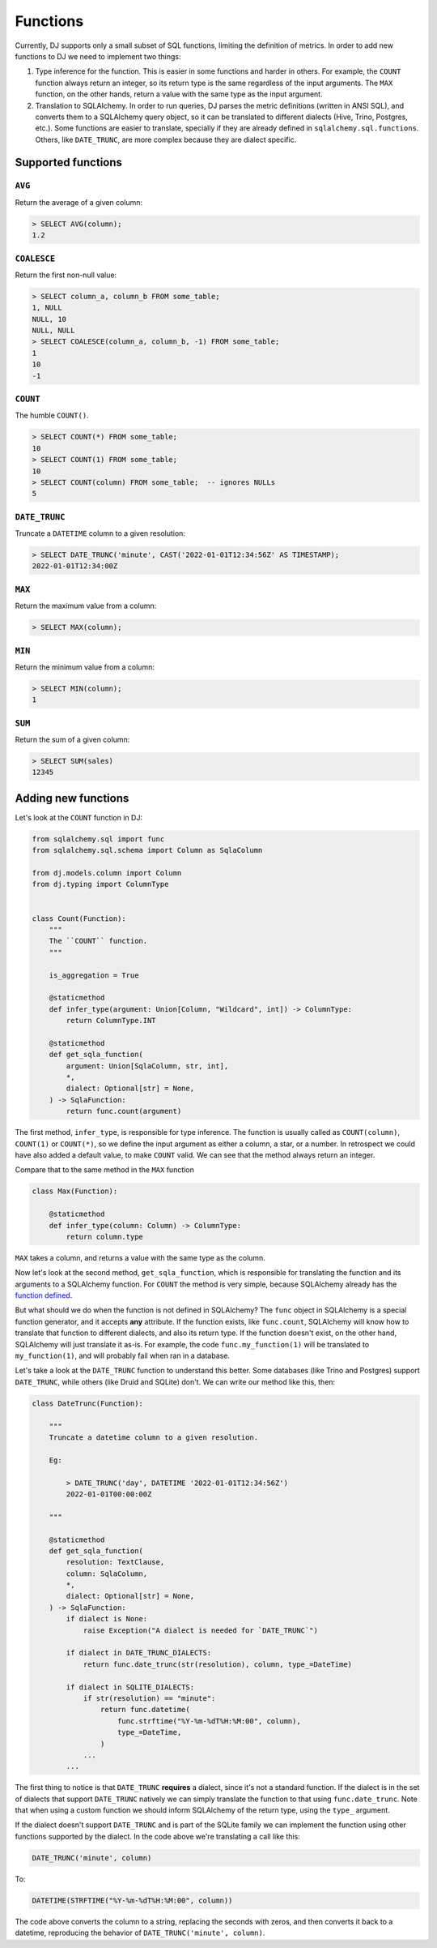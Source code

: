 .. _functions:

=========
Functions
=========

Currently, DJ supports only a small subset of SQL functions, limiting the definition of metrics. In order to add new functions to DJ we need to implement two things:

1. Type inference for the function. This is easier in some functions and harder in others. For example, the ``COUNT`` function always return an integer, so its return type is the same regardless of the input arguments. The ``MAX`` function, on the other hands, return a value with the same type as the input argument.

2. Translation to SQLAlchemy. In order to run queries, DJ parses the metric definitions (written in ANSI SQL), and converts them to a SQLAlchemy query object, so it can be translated to different dialects (Hive, Trino, Postgres, etc.). Some functions are easier to translate, specially if they are already defined in ``sqlalchemy.sql.functions``. Others, like ``DATE_TRUNC``, are more complex because they are dialect specific.

Supported functions
===================

``AVG``
-------

Return the average of a given column:

.. code-block:: sql

    > SELECT AVG(column);
    1.2

``COALESCE``
------------

Return the first non-null value:

.. code-block:: sql

    > SELECT column_a, column_b FROM some_table;
    1, NULL
    NULL, 10
    NULL, NULL
    > SELECT COALESCE(column_a, column_b, -1) FROM some_table;
    1
    10
    -1

``COUNT``
---------

The humble ``COUNT()``.

.. code-block:: sql

    > SELECT COUNT(*) FROM some_table;
    10
    > SELECT COUNT(1) FROM some_table;
    10
    > SELECT COUNT(column) FROM some_table;  -- ignores NULLs
    5

``DATE_TRUNC``
--------------

Truncate a ``DATETIME`` column to a given resolution:

.. code-block:: sql

    > SELECT DATE_TRUNC('minute', CAST('2022-01-01T12:34:56Z' AS TIMESTAMP);
    2022-01-01T12:34:00Z

``MAX``
-------

Return the maximum value from a column:

.. code-block:: sql

    > SELECT MAX(column);

``MIN``
-------

Return the minimum value from a column:

.. code-block:: sql

    > SELECT MIN(column);
    1

``SUM``
-------

Return the sum of a given column:

.. code-block:: sql

    > SELECT SUM(sales)
    12345

Adding new functions
====================

Let's look at the ``COUNT`` function in DJ:

.. code-block:: python

    from sqlalchemy.sql import func
    from sqlalchemy.sql.schema import Column as SqlaColumn

    from dj.models.column import Column
    from dj.typing import ColumnType


    class Count(Function):
        """
        The ``COUNT`` function.
        """

        is_aggregation = True

        @staticmethod
        def infer_type(argument: Union[Column, "Wildcard", int]) -> ColumnType:
            return ColumnType.INT

        @staticmethod
        def get_sqla_function(
            argument: Union[SqlaColumn, str, int],
            *,
            dialect: Optional[str] = None,
        ) -> SqlaFunction:
            return func.count(argument)


The first method, ``infer_type``, is responsible for type inference. The function is usually called as ``COUNT(column)``, ``COUNT(1)`` or ``COUNT(*)``, so we define the input argument as either a column, a star, or a number. In retrospect we could have also added a default value, to make ``COUNT`` valid. We can see that the method always return an integer.

Compare that to the same method in the ``MAX`` function

.. code-block:: python

    class Max(Function):

        @staticmethod
        def infer_type(column: Column) -> ColumnType:
            return column.type

``MAX`` takes a column, and returns a value with the same type as the column.

Now let's look at the second method, ``get_sqla_function``, which is responsible for translating the function and its arguments to a SQLAlchemy function. For ``COUNT`` the method is very simple, because SQLAlchemy already has the `function defined <https://github.com/sqlalchemy/sqlalchemy/blob/13a8552053c21a9fa7ff6f992ed49ee92cca73e4/lib/sqlalchemy/sql/functions.py#L1278>`_.

But what should we do when the function is not defined in SQLAlchemy? The ``func`` object in SQLAlchemy is a special function generator, and it accepts **any** attribute. If the function exists, like ``func.count``, SQLAlchemy will know how to translate that function to different dialects, and also its return type. If the function doesn't exist, on the other hand, SQLAlchemy will just translate it as-is. For example, the code ``func.my_function(1)`` will be translated to ``my_function(1)``, and will probably fail when ran in a database.

Let's take a look at the ``DATE_TRUNC`` function to understand this better. Some databases (like Trino and Postgres) support ``DATE_TRUNC``, while others (like Druid and SQLite) don't. We can write our method like this, then:

.. code-block:: python

    class DateTrunc(Function):

        """
        Truncate a datetime column to a given resolution.

        Eg:

            > DATE_TRUNC('day', DATETIME '2022-01-01T12:34:56Z')
            2022-01-01T00:00:00Z

        """

        @staticmethod
        def get_sqla_function(
            resolution: TextClause,
            column: SqlaColumn,
            *,
            dialect: Optional[str] = None,
        ) -> SqlaFunction:
            if dialect is None:
                raise Exception("A dialect is needed for `DATE_TRUNC`")

            if dialect in DATE_TRUNC_DIALECTS:
                return func.date_trunc(str(resolution), column, type_=DateTime)

            if dialect in SQLITE_DIALECTS:
                if str(resolution) == "minute":
                    return func.datetime(
                        func.strftime("%Y-%m-%dT%H:%M:00", column),
                        type_=DateTime,
                    )
                ...
            ...

The first thing to notice is that ``DATE_TRUNC`` **requires** a dialect, since it's not a standard function. If the dialect is in the set of dialects that support ``DATE_TRUNC`` natively we can simply translate the function to that using ``func.date_trunc``. Note that when using a custom function we should inform SQLAlchemy of the return type, using the ``type_`` argument.

If the dialect doesn't support ``DATE_TRUNC`` and is part of the SQLite family we can implement the function using other functions supported by the dialect. In the code above we're translating a call like this:

.. code-block:: sql

    DATE_TRUNC('minute', column)

To:

.. code-block:: sql

    DATETIME(STRFTIME("%Y-%m-%dT%H:%M:00", column))


The code above converts the column to a string, replacing the seconds with zeros, and then converts it back to a datetime, reproducing the behavior of ``DATE_TRUNC('minute', column)``.
